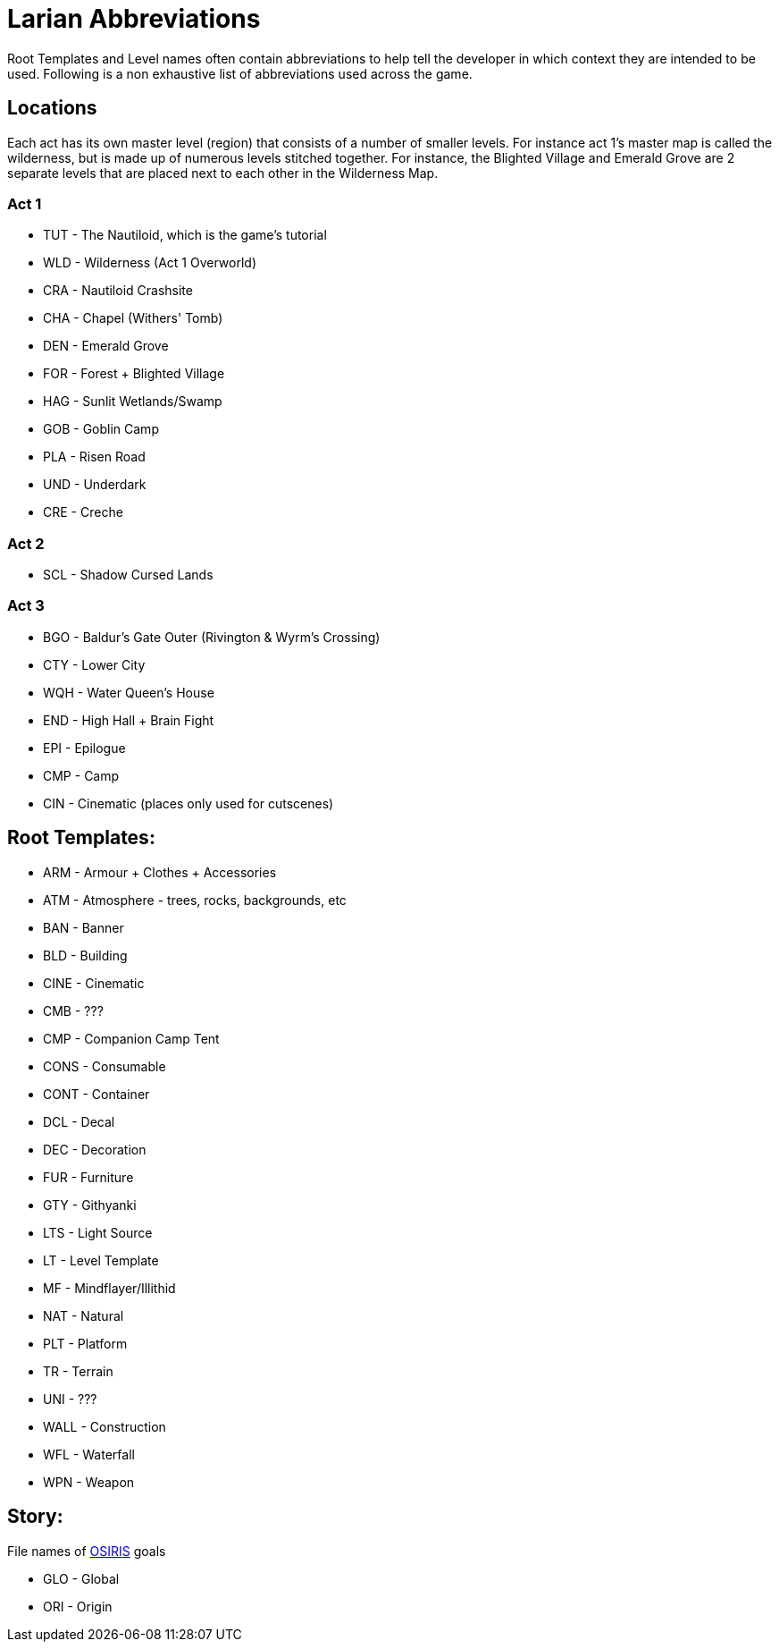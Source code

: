 # Larian Abbreviations

Root Templates and Level names often contain abbreviations to help tell the developer in which context they are intended to be used.
Following is a non exhaustive list of abbreviations used across the game.

## Locations

Each act has its own master level (region) that consists of a number of smaller levels.
For instance act 1's master map is called the wilderness, but is made up of numerous levels stitched together. For instance, the Blighted Village and Emerald Grove are 2 separate levels that are placed next to each other in the Wilderness Map.

### Act 1

* TUT - The Nautiloid, which is the game's tutorial
* WLD - Wilderness (Act 1 Overworld)
* CRA - Nautiloid Crashsite
* CHA - Chapel (Withers' Tomb)
* DEN - Emerald Grove
* FOR - Forest + Blighted Village
* HAG - Sunlit Wetlands/Swamp
* GOB - Goblin Camp
* PLA - Risen Road
* UND - Underdark
* CRE - Creche

### Act 2

* SCL - Shadow Cursed Lands

### Act 3

* BGO - Baldur's Gate Outer (Rivington & Wyrm's Crossing)
* CTY - Lower City
* WQH - Water Queen's House
* END - High Hall + Brain Fight
* EPI - Epilogue

* CMP - Camp
* CIN - Cinematic (places only used for cutscenes)

## Root Templates:

* ARM - Armour + Clothes + Accessories
* ATM - Atmosphere - trees, rocks, backgrounds, etc
* BAN - Banner
* BLD - Building
* CINE - Cinematic
* CMB - ???
* CMP - Companion Camp Tent
* CONS - Consumable
* CONT - Container
* DCL - Decal
* DEC - Decoration
* FUR - Furniture
* GTY - Githyanki
* LTS - Light Source
* LT - Level Template
* MF - Mindflayer/Illithid
* NAT - Natural
* PLT - Platform
* TR - Terrain
* UNI - ???
* WALL - Construction
* WFL - Waterfall
* WPN - Weapon

## Story:

File names of xref:osiris-intro.adoc[OSIRIS] goals

* GLO - Global
* ORI - Origin